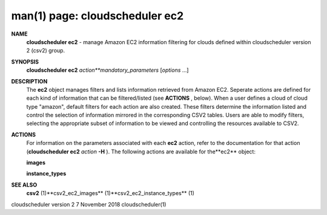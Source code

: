 .. File generated by /hepuser/crlb/Git/cloudscheduler/utilities/cli_doc_to_rst - DO NOT EDIT
..
.. To modify the contents of this file:
..   1. edit the man page file(s) ".../cloudscheduler/cli/man/csv2_ec2.1"
..   2. run the utility ".../cloudscheduler/utilities/cli_doc_to_rst"
..

man(1) page: cloudscheduler ec2
===============================

 
 
 
**NAME** 
       **cloudscheduler ec2** 
       - manage Amazon EC2 information filtering for clouds
       defined within cloudscheduler version 2 (csv2) group.
 
**SYNOPSIS** 
       **cloudscheduler ec2** *action**mandatory_parameters*
       [*options*
       ...]
 
**DESCRIPTION** 
       The **ec2** 
       object manages filters and  lists  information  retrieved  from
       Amazon  EC2.  Seperate actions are defined for each kind of information
       that can be filtered/listed (see **ACTIONS** ,
       below).  When a user  defines
       a  cloud  of  cloud  type "amazon", default filters for each action are
       also created.  These filters determine the information listed and  
       control  the  selection  of information mirrored in the corresponding CSV2
       tables.  Users are able to modify filters,  selecting  the  appropriate
       subset of information to be viewed and controlling the resources 
       available to CSV2.
 
**ACTIONS** 
       For information on the parameters  associated  with  each  **ec2** 
       action,
       refer  to  the documentation for that action (**cloudscheduler ec2** *action*
       **-H** ).
       The following actions are available for the**ec2** 
       object:
 
       **images** 
 
       **instance_types** 
 
**SEE ALSO** 
       **csv2** 
       (1)**csv2_ec2_images** 
       (1)**csv2_ec2_instance_types** 
       (1)
 
 
 
cloudscheduler version 2        7 November 2018              cloudscheduler(1)
 
